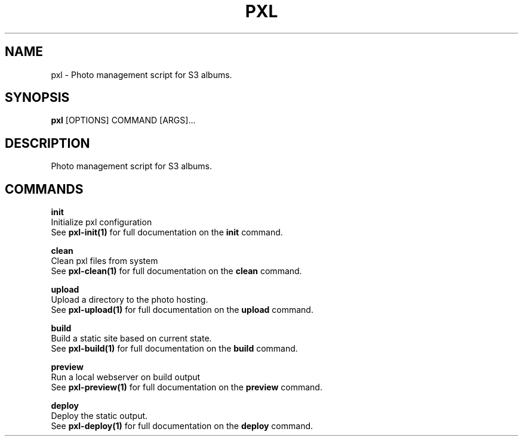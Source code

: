 .TH "PXL" "1" "23-Mar-2019" "None" "pxl Manual"
.SH NAME
pxl \- Photo management script for S3 albums.
.SH SYNOPSIS
.B pxl
[OPTIONS] COMMAND [ARGS]...
.SH DESCRIPTION
Photo management script for S3 albums.
.SH COMMANDS
.PP
\fBinit\fP
  Initialize pxl configuration
  See \fBpxl-init(1)\fP for full documentation on the \fBinit\fP command.
.PP
\fBclean\fP
  Clean pxl files from system
  See \fBpxl-clean(1)\fP for full documentation on the \fBclean\fP command.
.PP
\fBupload\fP
  Upload a directory to the photo hosting.
  See \fBpxl-upload(1)\fP for full documentation on the \fBupload\fP command.
.PP
\fBbuild\fP
  Build a static site based on current state.
  See \fBpxl-build(1)\fP for full documentation on the \fBbuild\fP command.
.PP
\fBpreview\fP
  Run a local webserver on build output
  See \fBpxl-preview(1)\fP for full documentation on the \fBpreview\fP command.
.PP
\fBdeploy\fP
  Deploy the static output.
  See \fBpxl-deploy(1)\fP for full documentation on the \fBdeploy\fP command.
